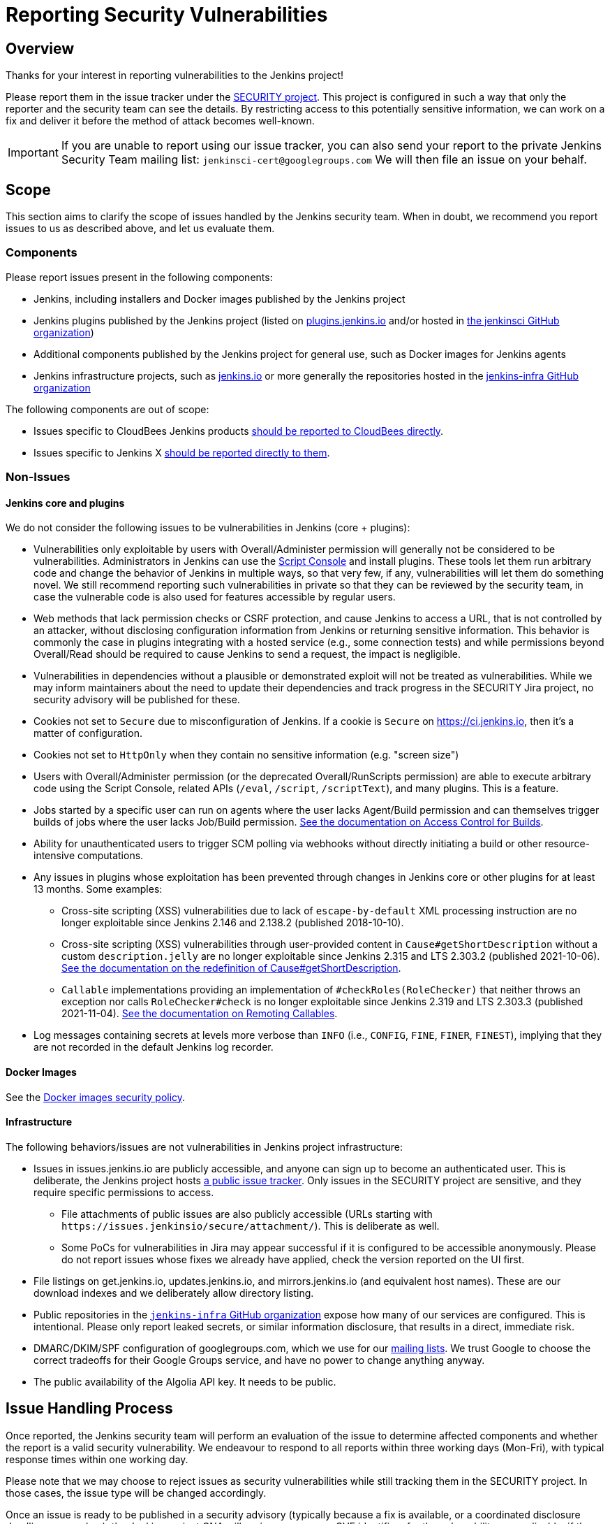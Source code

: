 = Reporting Security Vulnerabilities

== Overview

Thanks for your interest in reporting vulnerabilities to the Jenkins project!

Please report them in the issue tracker under the link:https://issues.jenkins.io/browse/SECURITY[SECURITY project]. 
This project is configured in such a way that only the reporter and the security team can see the details.
By restricting access to this potentially sensitive information, we can work on a fix and deliver it before the method of attack becomes well-known.

IMPORTANT: If you are unable to report using our issue tracker, you can also send your report to the private Jenkins Security Team mailing list:
`jenkinsci-cert@googlegroups.com`
We will then file an issue on your behalf.

== Scope

This section aims to clarify the scope of issues handled by the Jenkins security team.
When in doubt, we recommend you report issues to us as described above, and let us evaluate them.

=== Components

Please report issues present in the following components:

* Jenkins, including installers and Docker images published by the Jenkins project
* Jenkins plugins published by the Jenkins project (listed on https://plugins.jenkins.io/[plugins.jenkins.io] and/or hosted in https://github.com/jenkinsci[the jenkinsci GitHub organization])
* Additional components published by the Jenkins project for general use, such as Docker images for Jenkins agents
* Jenkins infrastructure projects, such as link:/[jenkins.io] or more generally the repositories hosted in the https://github.com/jenkins-infra[jenkins-infra GitHub organization]


The following components are out of scope:

* Issues specific to CloudBees Jenkins products https://www.cloudbees.com/security-policy[should be reported to CloudBees directly].
* Issues specific to Jenkins X https://jenkins-x.io/community/security/#how-to-report-a-security-vulnerability[should be reported directly to them].

=== Non-Issues

==== Jenkins core and plugins

We do not consider the following issues to be vulnerabilities in Jenkins (core + plugins):

* Vulnerabilities only exploitable by users with Overall/Administer permission will generally not be considered to be vulnerabilities.
  Administrators in Jenkins can use the xref:user-docs:managing:script-console.adoc[Script Console] and install plugins.
  These tools let them run arbitrary code and change the behavior of Jenkins in multiple ways, so that very few, if any, vulnerabilities will let them do something novel.
  We still recommend reporting such vulnerabilities in private so that they can be reviewed by the security team, in case the vulnerable code is also used for features accessible by regular users.
* Web methods that lack permission checks or CSRF protection, and cause Jenkins to access a URL, that is not controlled by an attacker, without disclosing configuration information from Jenkins or returning sensitive information.
  This behavior is commonly the case in plugins integrating with a hosted service (e.g., some connection tests) and while permissions beyond Overall/Read should be required to cause Jenkins to send a request, the impact is negligible.
* Vulnerabilities in dependencies without a plausible or demonstrated exploit will not be treated as vulnerabilities.
  While we may inform maintainers about the need to update their dependencies and track progress in the SECURITY Jira project, no security advisory will be published for these.
* Cookies not set to `Secure` due to misconfiguration of Jenkins.
  If a cookie is `Secure` on https://ci.jenkins.io, then it's a matter of configuration.
* Cookies not set to `HttpOnly` when they contain no sensitive information (e.g. "screen size")
* Users with Overall/Administer permission (or the deprecated Overall/RunScripts permission) are able to execute arbitrary code using the Script Console, related APIs (`/eval`, `/script`, `/scriptText`), and many plugins.
  This is a feature.
* Jobs started by a specific user can run on agents where the user lacks Agent/Build permission and can themselves trigger builds of jobs where the user lacks Job/Build permission.
  xref:user-docs:security:build-authorization.adoc[See the documentation on Access Control for Builds].
* Ability for unauthenticated users to trigger SCM polling via webhooks without directly initiating a build or other resource-intensive computations.
* Any issues in plugins whose exploitation has been prevented through changes in Jenkins core or other plugins for at least 13 months. Some examples:
** Cross-site scripting (XSS) vulnerabilities due to lack of `escape-by-default` XML processing instruction are no longer exploitable since Jenkins 2.146 and 2.138.2 (published 2018-10-10).
** Cross-site scripting (XSS) vulnerabilities through user-provided content in `Cause#getShortDescription` without a custom `description.jelly` are no longer exploitable since Jenkins 2.315 and LTS 2.303.2 (published 2021-10-06).
xref:dev-docs:security:xss-prevention/Cause-getShortDescription.adoc[See the documentation on the redefinition of Cause#getShortDescription].
** `Callable` implementations providing an implementation of `#checkRoles(RoleChecker)` that neither throws an exception nor calls `RoleChecker#check` is no longer exploitable since Jenkins 2.319 and LTS 2.303.3 (published 2021-11-04).
xref:dev-docs:security:remoting-callables.adoc[See the documentation on Remoting Callables].
* Log messages containing secrets at levels more verbose than `INFO` (i.e., `CONFIG`, `FINE`, `FINER`, `FINEST`), implying that they are not recorded in the default Jenkins log recorder.

==== Docker Images

See the https://github.com/jenkinsci/docker/security/policy[Docker images security policy].

==== Infrastructure

The following behaviors/issues are not vulnerabilities in Jenkins project infrastructure:

* Issues in issues.jenkins.io are publicly accessible, and anyone can sign up to become an authenticated user.
  This is deliberate, the Jenkins project hosts xref:community:ROOT:report-issue.adoc[a public issue tracker].
  Only issues in the SECURITY project are sensitive, and they require specific permissions to access.
  - File attachments of public issues are also publicly accessible (URLs starting with `+https://issues.jenkinsio/secure/attachment/+`).
    This is deliberate as well.
  - Some PoCs for vulnerabilities in Jira may appear successful if it is configured to be accessible anonymously.
    Please do not report issues whose fixes we already have applied, check the version reported on the UI first.
* File listings on get.jenkins.io, updates.jenkins.io, and mirrors.jenkins.io (and equivalent host names).
  These are our download indexes and we deliberately allow directory listing.
* Public repositories in the https://github.com/jenkins-infra/[`jenkins-infra` GitHub organization] expose how many of our services are configured.
  This is intentional.
  Please only report leaked secrets, or similar information disclosure, that results in a direct, immediate risk.
* DMARC/DKIM/SPF configuration of googlegroups.com, which we use for our xref:community:mailing-lists:index.adoc[mailing lists].
  We trust Google to choose the correct tradeoffs for their Google Groups service, and have no power to change anything anyway.
* The public availability of the Algolia API key. It needs to be public.
// TODO Possibly other keys as well?

== Issue Handling Process

Once reported, the Jenkins security team will perform an evaluation of the issue to determine affected components and whether the report is a valid security vulnerability.
We endeavour to respond to all reports within three working days (Mon-Fri), with typical response times within one working day.

Please note that we may choose to reject issues as security vulnerabilities while still tracking them in the SECURITY project.
In those cases, the issue type will be changed accordingly.

Once an issue is ready to be published in a security advisory (typically because a fix is available, or a coordinated disclosure deadline approaches), the Jenkins project CNA will assign one or more CVE identifiers for the vulnerability, as applicable, if the issue is in scope of the Jenkins CNA.
Around this time, we will also ask the reporter how they would like to be credited in the security advisory, and post a draft of the description of the vulnerability for review.


== Issues in Plugins

Most plugins are maintained independently by contributors working exclusively on a small number of plugins.
In those cases, the Jenkins security team acts as an intermediary between reporters and maintainers, providing a single point of contact for reporters.
As part of initial issue review, the Jenkins security team will attempt to determine the current maintainer of the plugin to assign the issue to.

While it is the individual plugin maintainer's responsibility to fix security issues in their plugins, the Jenkins security team helps by providing documentation, review, and coordination of the release.

We generally ask maintainers of popular plugins to publish fixes only in coordination with the Jenkins security team to ensure that users are informed immediately about the availability of a security fix.
In plugins with only few installations, we generally recommend that maintainers release the fixes once ready and we will inform users in the next suitable security advisory about the fix.


== Coordinated (Responsible) Disclosure

Please let us know in advance if your issue report is subject to a coordinated disclosure deadline.
This allows us to schedule the fix well in advance and ensure a high quality of the fix.
For example, Jenkins core is on a monthly release cadence with several weeks of testing for each release, so we would like to know well in advance when a fix is due.


== Attribution Policy

We will credit reporters who informed us in private about security vulnerabilities in security advisories.
// TODO more detail

== Bug bounty / Reward / Gift

Currently there is no program to reward vulnerability reporters.

== Security Advisories

We publish Jenkins core and plugin security advisories link:/security/advisories[on this site] and notify users via xref:security:ROOT:index.adoc#advisories[various mailing lists] as well as through security warnings on the Jenkins UI.
